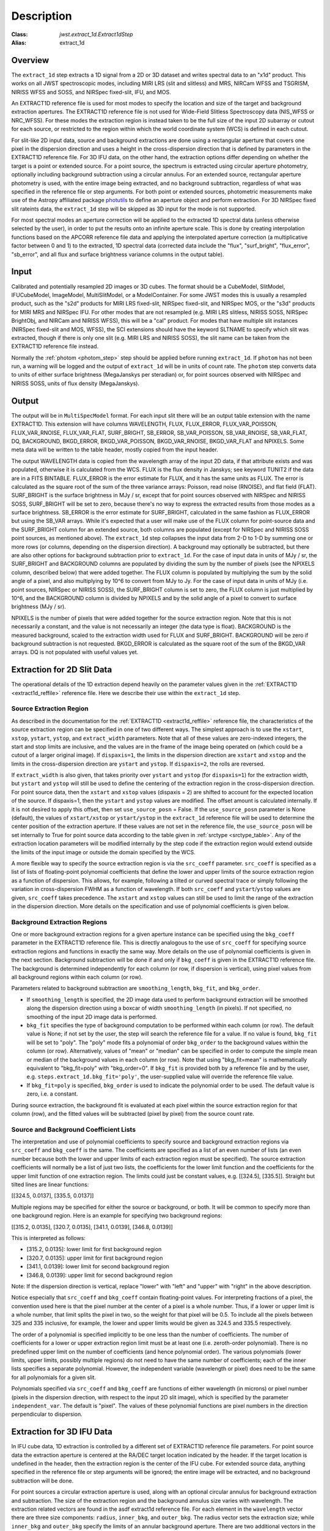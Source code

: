 Description
===========

:Class: `jwst.extract_1d.Extract1dStep`
:Alias: extract_1d

Overview
--------
The ``extract_1d`` step extracts a 1D signal from a 2D or 3D dataset and
writes spectral data to an "x1d" product.  This works on all JWST spectroscopic
modes, including MIRI LRS (slit and slitless) and MRS, NIRCam WFSS and
TSGRISM, NIRISS WFSS and SOSS, and NIRSpec fixed-slit, IFU, and MOS.

An EXTRACT1D reference file is used for most modes to specify the location and
size of the target and background extraction apertures.
The EXTRACT1D reference file is not used for Wide-Field Slitless Spectroscopy data
(NIS_WFSS or NRC_WFSS). For these modes the extraction region is instead taken to be
the full size of the input 2D subarray or cutout for each source, or restricted to
the region within which the world coordinate system (WCS) is defined in each cutout.

For slit-like 2D input data, source and background extractions are done using
a rectangular aperture that covers one pixel in the dispersion direction and
uses a height in the cross-dispersion direction that is defined by parameters in
the EXTRACT1D reference file.
For 3D IFU data, on the other hand, the extraction options differ depending on
whether the target is a point or extended source.  For a point
source, the spectrum is extracted using circular aperture photometry,
optionally including background subtraction using a circular annulus.
For an extended source, rectangular aperture photometry is used, with
the entire image being extracted, and no background subtraction, regardless
of what was specified in the reference file or step arguments.
For both point or extended sources, photometric measurements make use of
the Astropy affiliated package
`photutils <https://photutils.readthedocs.io/en/latest/>`_ to define an aperture
object and perform extraction.  For 3D NIRSpec fixed slit rateints data, the
``extract_1d`` step will be skipped as 3D input for the mode is not supported.


For most spectral modes an aperture correction will be applied to the extracted
1D spectral data (unless otherwise selected by the user), in order to put the
results onto an infinite aperture scale.
This is done by creating interpolation functions based on the APCORR reference
file data and applying the interpolated aperture correction (a multiplicative
factor between 0 and 1) to the extracted, 1D spectral data (corrected data
include the "flux", "surf_bright", "flux_error", "sb_error", and all flux and
surface brightness variance columns in the output table).

Input
-----
Calibrated and potentially resampled 2D images or 3D cubes. The format should be a
CubeModel, SlitModel, IFUCubeModel, ImageModel, MultiSlitModel, or a ModelContainer.
For some JWST modes this is usually a resampled product, such as the "s2d" products
for MIRI LRS fixed-slit, NIRSpec fixed-slit, and NIRSpec MOS, or the "s3d" products
for MIRI MRS and NIRSpec IFU. For other modes that are not resampled (e.g. MIRI
LRS slitless, NIRISS SOSS, NIRSpec BrightObj, and NIRCam and NIRISS WFSS), this will
be a "cal" product.
For modes that have multiple slit instances (NIRSpec fixed-slit and MOS, WFSS),
the SCI extensions should have the keyword SLTNAME to specify which slit was extracted,
though if there is only one slit (e.g. MIRI LRS and NIRISS SOSS), the slit name can
be taken from the EXTRACT1D reference file instead.

Normally the :ref:`photom <photom_step>` step should be applied before running
``extract_1d``.  If ``photom`` has not been run, a warning will be logged and the
output of ``extract_1d`` will be in units of count rate.  The ``photom`` step
converts data to units of either surface brightness (MegaJanskys per steradian) or,
for point sources observed with NIRSpec and NIRISS SOSS, units of flux density
(MegaJanskys).

Output
------
The output will be in ``MultiSpecModel`` format. For each input slit there will
be an output table extension with the name EXTRACT1D.  This extension will
have columns WAVELENGTH, FLUX, FLUX_ERROR, FLUX_VAR_POISSON, FLUX_VAR_RNOISE,
FLUX_VAR_FLAT, SURF_BRIGHT, SB_ERROR, SB_VAR_POISSON, SB_VAR_RNOISE,
SB_VAR_FLAT, DQ, BACKGROUND, BKGD_ERROR, BKGD_VAR_POISSON, BKGD_VAR_RNOISE,
BKGD_VAR_FLAT and NPIXELS.
Some meta data will be written to the table header, mostly copied from the
input header.

The output WAVELENGTH data is copied from the wavelength array of the input 2D data,
if that attribute exists and was populated, otherwise it is calculated from the WCS.
FLUX is the flux density in Janskys; see keyword TUNIT2 if the data are
in a FITS BINTABLE.  FLUX_ERROR is the error estimate for FLUX, and it has the
same units as FLUX. The error is calculated as the square root of the sum of the
three variance arrays: Poisson, read noise (RNOISE), and flat field (FLAT).
SURF_BRIGHT is the surface brightness in MJy / sr, except that for point
sources observed with NIRSpec and NIRISS SOSS, SURF_BRIGHT will be set to
zero, because there's no way to express the extracted results from those modes
as a surface brightness. SB_ERROR is the error estimate for SURF_BRIGHT, calculated
in the same fashion as FLUX_ERROR but using the SB_VAR arrays. While it's expected
that a user will make use of the FLUX column for point-source data and the
SURF_BRIGHT column for an extended source, both columns are populated (except for
NIRSpec and NIRISS SOSS point sources, as mentioned above).
The ``extract_1d`` step collapses the input data from 2-D to 1-D by summing
one or more rows (or columns, depending on the dispersion direction).
A background may optionally be subtracted, but
there are also other options for background subtraction prior to ``extract_1d``.
For the case of input data in units of MJy / sr, the SURF_BRIGHT
and BACKGROUND columns are
populated by dividing the sum by the number of pixels (see the NPIXELS column,
described below) that were added together. The FLUX column is populated
by multiplying the sum by the solid angle of a pixel, and also multiplying
by 10^6 to convert from MJy to Jy.
For the case of input data in units of MJy (i.e. point sources,
NIRSpec or NIRISS SOSS), the SURF_BRIGHT column is set to zero, the
FLUX column is just multiplied by 10^6, and the BACKGROUND column is
divided by NPIXELS and by the solid angle of a pixel to convert to surface
brightness (MJy / sr).

NPIXELS is the number of pixels that were added together for the source
extraction region.  Note that this is not necessarily a constant, and
the value is not necessarily an integer (the data type is float).
BACKGROUND is the measured background, scaled to the extraction width used
for FLUX and SURF_BRIGHT.  BACKGROUND will be zero if background subtraction
is not requested. BKGD_ERROR is calculated as the square root of the sum of the
BKGD_VAR arrays. DQ is not populated with useful values yet.


.. _extract-1d-for-slits:

Extraction for 2D Slit Data
---------------------------
The operational details of the 1D extraction depend heavily on the parameter
values given in the :ref:`EXTRACT1D <extract1d_reffile>` reference file.
Here we describe their use within the ``extract_1d`` step.

Source Extraction Region
^^^^^^^^^^^^^^^^^^^^^^^^
As described in the documentation for the
:ref:`EXTRACT1D <extract1d_reffile>` reference file,
the characteristics of the source extraction region can be specified in one
of two different ways. 
The simplest approach is to use the ``xstart``, ``xstop``, ``ystart``,
``ystop``, and ``extract_width`` parameters.  Note that all of these values are
zero-indexed integers, the start and stop limits are inclusive, and the values
are in the frame of the image being operated on (which could be a cutout of a
larger original image).
If ``dispaxis=1``, the limits in the dispersion direction are ``xstart``
and ``xstop`` and the limits in the cross-dispersion direction are ``ystart``
and ``ystop``. If ``dispaxis=2``, the rolls are reversed.

If ``extract_width`` is also given, that takes priority over ``ystart`` and
``ystop`` (for ``dispaxis=1``) for the extraction width, but ``ystart`` and
``ystop`` will still be used to define the centering of the extraction region
in the cross-dispersion direction. For point source data, 
then the ``xstart`` and ``xstop`` values (dispaxis = 2) are shifted to account
for the expected location of the source. If dispaxis=1, then the ``ystart`` and ``ystop`` values
are modified. The offset amount is calculated internally. If it is not desired to apply this
offset, then set ``use_source_posn`` = False. If the ``use_source_posn`` parameter is None (default),
the values of ``xstart/xstop`` or ``ystart/ystop`` in the ``extract_1d`` reference file will be used
to determine the center position of the extraction aperture. If these values are not set in the
reference file, the ``use_source_posn``  will be set internally to True for point source data
according to the table given in :ref:`srctype <srctype_table>`.
Any of the extraction location parameters will be modified internally by the step code if the
extraction region would extend outside the limits of the input image or outside
the domain specified by the WCS.

A more flexible way to specify the source extraction region is via the ``src_coeff``
parameter. ``src_coeff`` is specified as a list of lists of floating-point
polynomial coefficients that define the lower and upper
limits of the source extraction region as a function of dispersion. This allows,
for example, following a tilted or curved spectral trace or simply
following the variation in cross-dispersion FWHM as a function of wavelength.
If both ``src_coeff`` and ``ystart``/``ystop`` values are given, ``src_coeff``
takes precedence. The ``xstart`` and ``xstop`` values can still be used to
limit the range of the extraction in the dispersion direction. More details on
the specification and use of polynomial coefficients is given below.

Background Extraction Regions
^^^^^^^^^^^^^^^^^^^^^^^^^^^^^
One or more background extraction regions for a given aperture instance can
be specified using the ``bkg_coeff`` parameter in the EXTRACT1D reference file.
This is directly analogous to the use of ``src_coeff`` for specifying source
extraction regions and functions in exactly the same way. More details on the
use of polynomial coefficients is given in the next section.
Background subtraction will be done if and only if ``bkg_coeff`` is given in
the EXTRACT1D reference file. The background is determined independently for
each column (or row, if dispersion is vertical), using pixel values from all
background regions within each column (or row).

Parameters related to background subtraction are ``smoothing_length``,
``bkg_fit``, and ``bkg_order``.

* If ``smoothing_length`` is specified, the 2D image data used to perform
  background extraction will be smoothed along the dispersion direction using
  a boxcar of width ``smoothing_length`` (in pixels). If not specified, no
  smoothing of the input 2D image data is performed.

* ``bkg_fit`` specifies the type of background computation to be performed
  within each column (or row). The default value is None; if not set by
  the user, the step will search the reference file for a value. If no value
  is found, ``bkg_fit`` will be set to "poly". The "poly" mode fits a
  polynomial of order ``bkg_order`` to the background values within
  the column (or row). Alternatively, values of "mean" or "median" can be
  specified in order to compute the simple mean or median of the background
  values in each column (or row). Note that using "bkg_fit=mean" is
  mathematically equivalent to "bkg_fit=poly" with "bkg_order=0". If ``bkg_fit``
  is provided both by a reference file and by the user, e.g.
  ``steps.extract_1d.bkg_fit='poly'``, the user-supplied value will override
  the reference file value.

* If ``bkg_fit=poly`` is specified, ``bkg_order`` is used to indicate the
  polynomial order to be used. The default value is zero, i.e. a constant.

During source extraction, the background fit is evaluated at each pixel within the
source extraction region for that column (row), and the fitted values will
be subtracted (pixel by pixel) from the source count rate.

Source and Background Coefficient Lists
^^^^^^^^^^^^^^^^^^^^^^^^^^^^^^^^^^^^^^^
The interpretation and use of polynomial coefficients to specify source and
background extraction regions via ``src_coeff`` and ``bkg_coeff`` is the same. 
The coefficients are specified as a list of an even number of lists (an
even number because both the lower and upper limits of each extraction region
must be specified).  The source extraction coefficients will normally be
a list of just two lists, the coefficients for the lower limit function
and the coefficients for the upper limit function of one extraction
region.  The limits could just be constant values,
e.g. \[\[324.5\], \[335.5\]\].  Straight but tilted lines are linear functions:

\[\[324.5, 0.0137\], \[335.5, 0.0137\]\]

Multiple regions may be specified for either the source or background, or
both.  It will be common to specify more than one background region.  Here
is an example for specifying two background regions:

\[\[315.2, 0.0135\], \[320.7, 0.0135\], \[341.1, 0.0139\], \[346.8, 0.0139\]\]

This is interpreted as follows:

* \[315.2, 0.0135\]: lower limit for first background region
* \[320.7, 0.0135\]: upper limit for first background region
* \[341.1, 0.0139\]: lower limit for second background region
* \[346.8, 0.0139\]: upper limit for second background region

Note: If the dispersion direction is vertical, replace "lower" with "left" and
"upper" with "right" in the above description.

Notice especially that ``src_coeff`` and ``bkg_coeff`` contain floating-point
values.  For interpreting fractions of a pixel, the convention used here
is that the pixel number at the center of a pixel is a whole number.  Thus,
if a lower or upper limit is a whole number, that limit splits the pixel
in two, so the weight for that pixel will be 0.5.  To include all the
pixels between 325 and 335 inclusive, for example, the lower and upper
limits would be given as 324.5 and 335.5 respectively.

The order of a polynomial is specified implicitly to be one less than the
number of coefficients. The number of coefficients for a lower or upper extraction
region limit must be at least one (i.e. zeroth-order polynomial). There is no
predefined upper limit on the number of coefficients (and hence polynomial order).
The various polynomials (lower limits, upper limits, possibly multiple regions) do
not need to have the same number of coefficients; each of the inner lists specifies
a separate polynomial. However, the independent variable (wavelength or pixel)
does need to be the same for all polynomials for a given slit.

Polynomials specified via ``src_coeff`` and ``bkg_coeff`` are functions of either wavelength
(in microns) or pixel number (pixels in the dispersion direction, with respect to
the input 2D slit image), which is specified by the parameter ``independent_var``.
The default is "pixel".  The values of these polynomial functions are pixel numbers in the
direction perpendicular to dispersion.

.. _extract-1d-for-ifu:

Extraction for 3D IFU Data
--------------------------
In IFU cube data, 1D extraction is controlled by a different set of EXTRACT1D
reference file parameters. For  point source data  the extraction
aperture is centered at the RA/DEC target location indicated by the header. If the target location is undefined in the header, then the extraction
region is the  center of the IFU cube. For extended source data, anything specified in the reference file
or step arguments will be ignored; the entire image will be extracted, and no background subtraction will be done.

For point sources a circular extraction aperture is used, along with an optional
circular annulus for background extraction and subtraction. The size of the extraction
region and the background annulus size varies with wavelength. 
The extraction related vectors are found in the asdf extract1d reference file.
For each element in the ``wavelength`` vector there are three size components: ``radius``, ``inner_bkg``, and
``outer_bkg``. The radius vector sets the extraction size; while ``inner_bkg`` and ``outer_bkg`` specify the
limits of an annular background aperture. There are two additional vectors in the reference file, ``axis_ratio``
and ``axis_pa``, which are placeholders for possible future functionality.
The extraction size parameters are given in units of arcseconds and converted to units of pixels
in the extraction process. 

The region of overlap between an aperture and a pixel can be calculated by
one of three different methods, specified by the ``method`` parameter:  "exact"
(default), limited only by finite precision arithmetic; "center", the full value
in a pixel will be included if its center is within the aperture; or "subsample",
which means pixels will be subsampled N x N and the "center" option will be used
for each sub-pixel. When ``method`` is "subsample", the parameter ``subpixels``
is used to set the resampling value. The default value is 10.

For IFU cubes the error information is contained entirely in the ERR array, and is not broken out into the
VAR_POISSON, VAR_RNOISE, and VAR_FLAT arrays.  As such, ``extract_1d`` only propagates this
non-differentiated error term.  Note that while covariance is also extremely important for IFU data cubes
(as the IFUs themselves are significantly undersampled) this term is not presently computed or taken
into account in the ``extract_1d`` step.  As such, the error estimates should be taken as a rough
approximation that will be characterized and improved as flight data become available.
